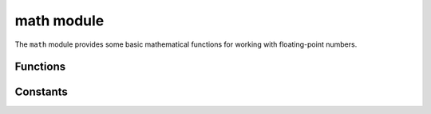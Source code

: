 ==========================
math module
==========================

.. py:module:: math

The ``math`` module provides some basic mathematical functions for working with floating-point numbers.


Functions
---------

.. function:: acos(x)

   Return the inverse cosine of ``x``.

.. function:: asin(x)

   Return the inverse sine of ``x``.

.. function:: atan(x)

   Return the inverse tangent of ``x``.

.. function:: atan2(y, x)

   Return the principal value of the inverse tangent of ``y/x``.

.. function:: ceil(x)

   Return an integer, being ``x`` rounded towards positive infinity.

.. function:: copysign(x, y)

   Return ``x`` with the sign of ``y``.

.. function:: cos(x)

   Return the cosine of ``x``.

.. function:: degrees(x)

   Return radians ``x`` converted to degrees.

.. function:: exp(x)

   Return the exponential of ``x``.

.. function:: fabs(x)

   Return the absolute value of ``x``.

.. function:: floor(x)

   Return an integer, being ``x`` rounded towards negative infinity.

.. function:: fmod(x, y)

   Return the remainder of ``x/y``.

.. function:: frexp(x)

   Decomposes a floating-point number into its mantissa and exponent.
   The returned value is the tuple ``(m, e)`` such that ``x == m * 2**e``
   exactly.  If ``x == 0`` then the function returns ``(0.0, 0)``, otherwise
   the relation ``0.5 <= abs(m) < 1`` holds.

.. function:: isfinite(x)

   Return ``True`` if ``x`` is finite.

.. function:: isinf(x)

   Return ``True`` if ``x`` is infinite.

.. function:: isnan(x)

   Return ``True`` if ``x`` is not-a-number

.. function:: ldexp(x, exp)

   Return ``x * (2**exp)``.

.. function:: log(x)
              log(x, base)

   | With one argument, return the natural logarithm of *x*.
   | With two arguments, return the logarithm of *x* to the given *base*.

.. function:: modf(x)

   Return a tuple of two floats, being the fractional and integral parts of
   ``x``.  Both return values have the same sign as ``x``.

.. function:: pow(x, y)

   Returns ``x`` to the power of ``y``.

.. function:: radians(x)

   Return degrees ``x`` converted to radians.

.. function:: sin(x)

   Return the sine of ``x``.

.. function:: sqrt(x)

   Return the square root of ``x``.

.. function:: tan(x)

   Return the tangent of ``x``.

.. function:: trunc(x)

   Return an integer, being ``x`` rounded towards 0.

Constants
---------

.. data:: e

   base of the natural logarithm

.. data:: pi

   the ratio of a circle's circumference to its diameter

